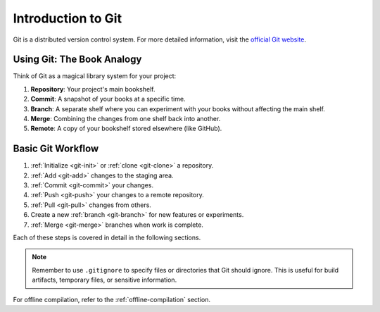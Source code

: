 Introduction to Git
===================

Git is a distributed version control system. For more detailed information, visit the `official Git website <https://git-scm.com/>`_.

Using Git: The Book Analogy
---------------------------

Think of Git as a magical library system for your project:

1. **Repository**: Your project's main bookshelf.
2. **Commit**: A snapshot of your books at a specific time.
3. **Branch**: A separate shelf where you can experiment with your books without affecting the main shelf.
4. **Merge**: Combining the changes from one shelf back into another.
5. **Remote**: A copy of your bookshelf stored elsewhere (like GitHub).

Basic Git Workflow
------------------

1. :ref:`Initialize <git-init>` or :ref:`clone <git-clone>` a repository.
2. :ref:`Add <git-add>` changes to the staging area.
3. :ref:`Commit <git-commit>` your changes.
4. :ref:`Push <git-push>` your changes to a remote repository.
5. :ref:`Pull <git-pull>` changes from others.
6. Create a new :ref:`branch <git-branch>` for new features or experiments.
7. :ref:`Merge <git-merge>` branches when work is complete.

Each of these steps is covered in detail in the following sections.

.. note::
   Remember to use ``.gitignore`` to specify files or directories that Git should ignore. This is useful for build artifacts, temporary files, or sensitive information.

For offline compilation, refer to the :ref:`offline-compilation` section.

